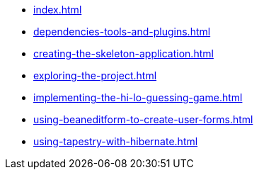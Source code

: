 * xref:index.adoc[]
* xref:dependencies-tools-and-plugins.adoc[]
* xref:creating-the-skeleton-application.adoc[]
* xref:exploring-the-project.adoc[]
* xref:implementing-the-hi-lo-guessing-game.adoc[]
* xref:using-beaneditform-to-create-user-forms.adoc[]
* xref:using-tapestry-with-hibernate.adoc[]

